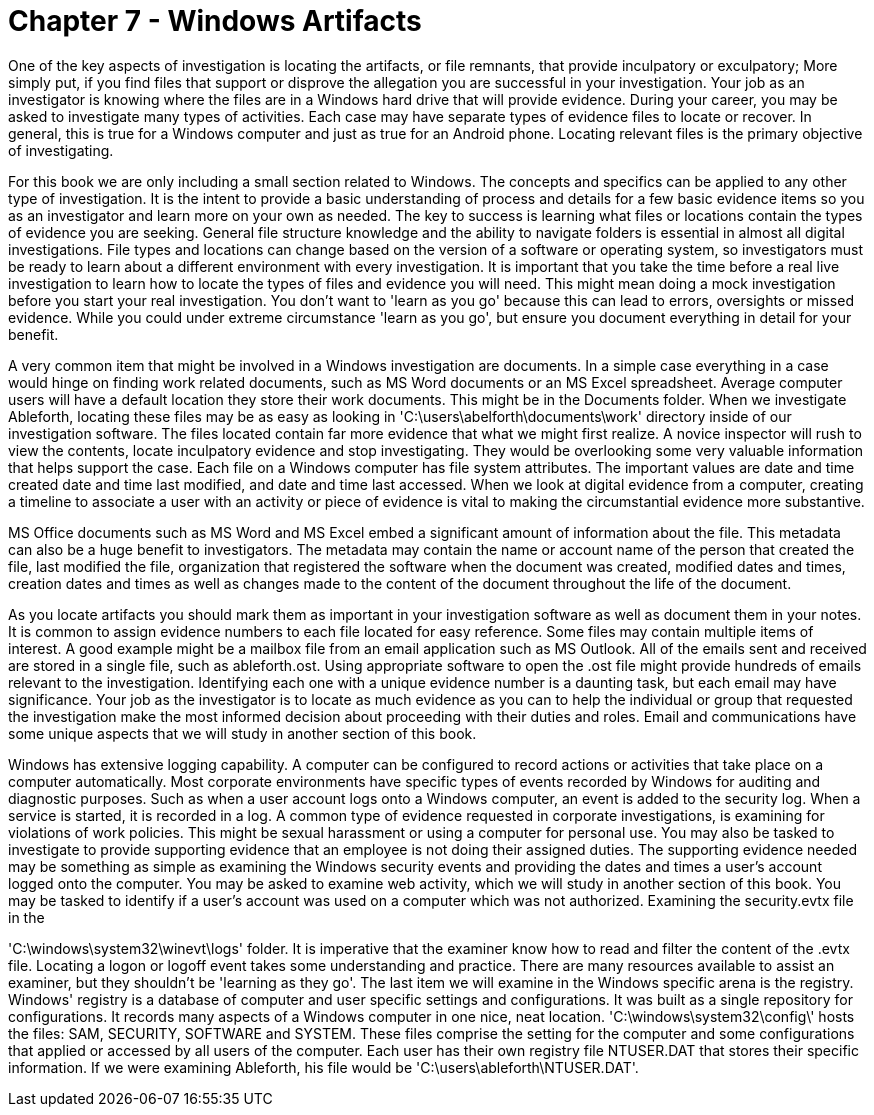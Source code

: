 = Chapter 7 - Windows Artifacts 

One of the key aspects of investigation is locating the artifacts, or file remnants, that provide inculpatory or exculpatory; More simply put, if you find files that support or disprove the allegation you are successful in your investigation. Your job as an investigator is knowing where the files are in a Windows hard drive that will provide evidence. During your career, you may be asked to investigate many types of activities. Each case may have separate types of evidence files to locate or recover. In general, this is true for a Windows computer and just as true for an Android phone. Locating relevant files is the primary objective of investigating. 

For this book we are only including a small section related to Windows. The concepts and specifics can be applied to any other type of investigation. It is the intent to provide a basic understanding of process and details for a few basic evidence items so you as an investigator and learn more on your own as needed. The key to success is learning what files or locations contain the types of evidence you are seeking. General file structure knowledge and the ability to navigate folders is essential in almost all digital investigations. File types and locations can change based on the version of a software or operating system, so investigators must be ready to learn about a different environment with every investigation. 
It is important that you take the time before a real live investigation to learn how to locate the types of files and evidence you will need. This might mean doing a mock investigation before you start your real investigation. You don't want to 'learn as you go' because this can lead to errors, oversights or missed evidence. While you could under extreme circumstance 'learn as you go', but ensure you document everything in detail for your benefit. 

A very common item that might be involved in a Windows investigation are documents. In a simple case everything in a case would hinge on finding work related documents, such as MS Word documents or an MS Excel spreadsheet. Average computer users will have a default location they store their work documents. This might be in the Documents folder. When we investigate Ableforth, locating these files may be as easy as looking in 'C:\users\abelforth\documents\work' directory inside of our investigation software. 
The files located contain far more evidence that what we might first realize. A novice inspector will rush to view the contents, locate inculpatory evidence and stop investigating. They would be overlooking some very valuable information that helps support the case. Each file on a Windows computer has file system attributes. The important values are date and time created date and time last modified, and date and time last accessed. When we look at digital evidence from a computer, creating a timeline to associate a user with an activity or piece of evidence is vital to making the circumstantial evidence more substantive. 

MS Office documents such as MS Word and MS Excel embed a significant amount of information about the file. This metadata can also be a huge benefit to investigators. The metadata may contain the name or account name of the person that created the file, last modified the file, organization that registered the software when the document was created, modified dates and times, creation dates and times as well as changes made to the content of the document throughout the life of the document. 

As you locate artifacts you should mark them as important in your investigation software as well as document them in your notes. It is common to assign evidence numbers to each file located for easy reference. Some files may contain multiple items of interest. A good example might be a mailbox file from an email application such as MS Outlook. All of the emails sent and received are stored in a single file, such as ableforth.ost. Using appropriate software to open the .ost file might provide hundreds of emails relevant to the investigation. Identifying each one with a unique evidence number is a daunting task, but each email may have significance. Your job as the investigator is to locate as much evidence as you can to help the individual or group that requested the investigation make the most informed decision about proceeding with their duties and roles. Email and communications have some unique aspects that we will study in another section of this book. 

Windows has extensive logging capability. A computer can be configured to record actions or activities that take place on a computer automatically. Most corporate environments have specific types of events recorded by Windows for auditing and diagnostic purposes. Such as when a user account logs onto a Windows computer, an event is added to the security log. When a service is started, it is recorded in a log. A common type of evidence requested in corporate investigations, is examining for violations of work policies. This might be sexual harassment or using a computer for personal use. You may also be tasked to investigate to provide supporting evidence that an employee is not doing their assigned duties. The supporting evidence needed may be something as simple as examining the Windows security events and providing the dates and times a user's account logged onto the computer. You may be asked to examine web activity, which we will study in another section of this book. You may be tasked to identify if a user's account was used on a computer which was not authorized. Examining the security.evtx file in the 

'C:\windows\system32\winevt\logs' folder. It is imperative that the examiner know how to read and filter the content of the .evtx file. Locating a logon or logoff event takes some understanding and practice. There are many resources available to assist an examiner, but they shouldn't be 'learning as they go'. 
The last item we will examine in the Windows specific arena is the registry. Windows' registry is a database of computer and user specific settings and configurations. It was built as a single repository for configurations. It records many aspects of a Windows computer in one nice, neat location. 'C:\windows\system32\config\' hosts the files: SAM, SECURITY, SOFTWARE and SYSTEM. These files comprise the setting for the computer and some configurations that applied or accessed by all users of the computer. Each user has their own registry file NTUSER.DAT that stores their specific information. If we were examining Ableforth, his file would be 'C:\users\ableforth\NTUSER.DAT'. 
